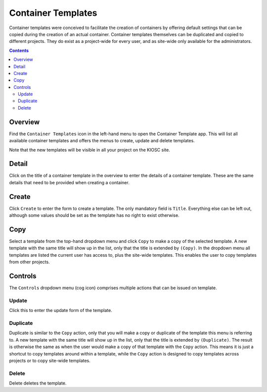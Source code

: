 .. _apps_containertemplates:

Container Templates
===================

Container templates were conceived to facilitate the creation of containers
by offering default settings that can be copied during the creation of an
actual container. Container templates themselves can be duplicated and copied
to different projects. They do exist as a project-wide for every user, and
as site-wide only available for the administrators.

.. contents::

Overview
--------

Find the ``Container Templates`` icon in the left-hand menu to open the Container Template
app. This will list all available container templates and offers the menus to
create, update and delete templates.

Note that the new templates will be visible in all your project on the
KIOSC site.

Detail
------

Click on the title of a container template in the overview to enter the details of a container template.
These are the same details that need to be provided when creating a container.

Create
------

Click ``Create`` to enter the form to create a template. The only mandatory
field is ``Title``. Everything else can be left out, although some values
should be set as the template has no right to exist otherwise.

Copy
----

Select a template from the top-hand dropdown menu and click ``Copy`` to make
a copy of the selected template. A new template with the same title will show
up in the list, only that the title is extended by ``(Copy)``. In the dropdown menu all
templates are listed the current user has access to, plus the site-wide templates.
This enables the user to copy templates from other projects.

Controls
--------

The ``Controls`` dropdown menu (cog icon) comprises
multiple actions that can be issued on template.

Update
^^^^^^

Click this to enter the update form of the template.

Duplicate
^^^^^^^^^

Duplicate is similar to the ``Copy`` action, only that you will make a copy or duplicate
of the template this menu is referring to. A new template with the same title will
show up in the list, only that the title is extended by ``(Duplicate)``.
The result is otherwise the same as when the user would make a copy of that template
with the ``Copy`` action. This means it is just a shortcut to copy templates around
within a template, while the ``Copy`` action is designed to copy templates across projects
or to copy site-wide templates.

Delete
^^^^^^

Delete deletes the template.
